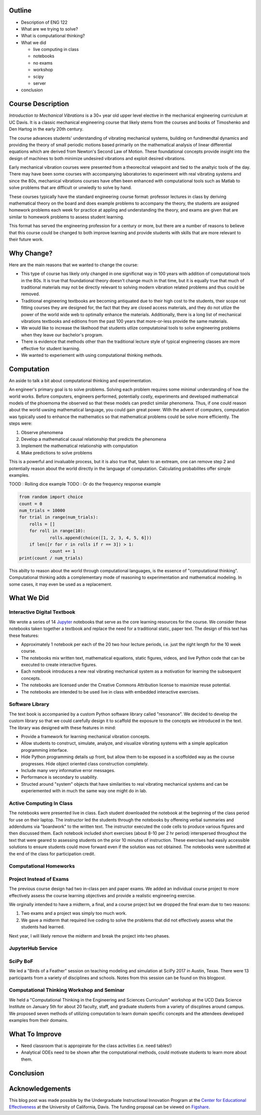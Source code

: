 Outline
=======

- Description of ENG 122
- What are we trying to solve?
- What is computational thinking?
- What we did

  - live computing in class
  - notebooks
  - no exams
  - workshop
  - scipy
  - server

- conclusion

Course Description
==================

*Introduction to Mechanical Vibrations* is a 30+ year old upper level elective
in the mechanical engineering curriculum at UC Davis. It is a classic
mechanical engineering course that likely stems from the courses and books of
Timoshenko and Den Hartog in the early 20th century.

The course advances students' understanding of vibrating mechanical systems,
building on fundmendtal dynamics and providing the theory of small periodic
motions based primarily on the mathematical analysis of linear differential
equations which are derived from Newton's Second Law of Motion. These
foundational concepts provide insight into the design of machines to both
minimize undesired vibrations and exploit desired vibrations.

Early mechanical vibration courses were presented from a theorecitcal veiwpoint
and tied to the analtyic tools of the day. There may have been some courses
with accompanying laboratories to experimeent with real vibrating systems and
since the 80s, mechanical vibrations courses have often been enhanced with
computational tools such as Matlab to solve problems that are difficult or
unwiedly to solve by hand.

These courses typically have the standard engineering course format: professor
lectures in class by deriving mathematical theory on the board and does example
problems to accompany the theory, the students are assigned homework problems
each week for practice at appling and understanding the theory, and exams are
given that are similar to homework problems to assess student learning.

This format has served the engineering profession for a century or more, but
there are a number of reasons to believe that this course could be changed to
both improve learning and provide students with skills that are more relevant
to their future work.

Why Change?
===========

Here are the main reasons that we wanted to change the course:

- This type of course has likely only changed in one significnat way in 100
  years with addition of computational tools in the 80s. It is true that
  foundational theory doesn't change much in that time, but it is equally true
  that much of traditional materials may not be directly relevant to solving
  modern vibration related problems and thus could be removed.
- Traditional engineering textbooks are becoming antiquated due to their high
  cost to the students, their scope not fitting courses they are designed for,
  the fact that they are closed access materials, and they do not utlize the
  power of the world wide web to optimally enhance the materials. Additionally,
  there is a long list of mechanical vibrations textbooks and editions from the
  past 100 years that more-or-less provide the same materials.
- We would like to increase the likelhood that students utlize computatoinal
  tools to solve engineering problems when they leave our bachelor's program.
- There is evidence that methods other than the traditional lecture style of
  typical engineering classes are more effective for student learning.
- We wanted to experiement with using computational thinking methods.

Computation
===========

An aside to talk a bit about computational thinking and experimentation.

An engineer's primary goal is to solve problems. Solving each problem requires
some minimal understanding of how the world works. Before computers, engineers
performed, potentially costly, experiments and developed mathematical models of
the phoemoma the observed so that these models can predict similar phenomena.
Thus, if one could reason about the world uwsing mathematical language, you
could gain great power. With the advent of computers, computation was typically
used to enhance the mathematics so that mathematical problems could be solve
more efficiently. The steps were:

1. Observe phenomena
2. Develop a mathematical causal relationship that predicts the phenomena
3. Implement the mathematical relationship with computation
4. Make predictions to solve problems

This is a powerful and invaluable process, but it is also true that,
taken to an extream, one can remove step 2 and potentially reason about the
world directly in the language of computation. Calculating probabilites offer
simple examples.

TOOD : Rolling dice example
TODO : Or do the frequency response example

.. code:: python

   from random import choice
   count = 0
   num_trials = 10000
   for trial in range(num_trials):
       rolls = []
       for roll in range(10):
               rolls.append(choice([1, 2, 3, 4, 5, 6]))
       if len([r for r in rolls if r == 3]) > 1:
               count += 1
   print(count / num_trials)

This abilty to reason about the world through computational languages, is the
essence of "computational thinking". Computational thinking adds a
complementary mode of reasoning to experimentation and mathematical modeling.
In some cases, it may even be used as a replacement.

What We Did
===========

Interactive Digital Textbook
----------------------------

We wrote a series of 14 Jupyter_ notebooks that serve as the core learning
resources for the course. We consider these notebooks taken together a textbook
and replace the need for a traditional static, paper text. The design of this
text has these features:

- Approximately 1 notebook per each of the 20 two hour lecture periods, i.e.
  just the right length for the 10 week course.
- The notebooks mix written text, mathematical equations, static figures,
  videos, and live Python code that can be executed to create interactive
  figures.
- Each notebook introduces a new real vibrating mechanical system as a
  motivation for learning the subsequent concepts.
- The notebooks are licensed under the Creative Commons Attribution license to
  maximize reuse potential.
- The notebooks are intended to be used live in class with embedded interactive
  exercises.

.. _Jupyter: http://jupyter.org

Software Library
----------------

The text book is accompanied by a custom Python software library called
"resonance". We decided to develop the custom library so that we could
carefully design it to scaffold the exposure to the concepts we introduced in
the text. The library was designed with these features in mind:

- Provide a framework for learning mechanical vibration concepts.
- Allow students to construct, simulate, analyze, and visualize vibrating
  systems with a simple application programming interface.
- Hide Python programming details up front, but allow them to be exposed in a
  scoffolded way as the course progresses. Hide object oriented class
  construction completely.
- Include many very informative error messages.
- Performance is secondary to usability.
- Structed around "system" objects that have similarities to real vibrating
  mechanical systems and can be experiemented with in much the same way one
  might do in lab.

Active Computing In Class
-------------------------

The notebooks were presented live in class. Each student downloaded the
notebook at the beginning of the class period for use on their laptop. The
instructor led the students through the notebooks by offereing verbal summaries
and addendums via "boardwork" to the written text. The instructor executed the
code cells to produce various figures and then discussed them. Each notebook
included short exercises (about 8-10 per 2 hr period) interspersed throughout
the text that were geared to assessing students on the prior 10 minutes of
instruction. These exercises had easily accessible solutions to ensure students
could move forward even if the solution was not obtained. The notebooks were
submitted at the end of the class for participation credit.

Computational Homeworks
-----------------------


Project Instead of Exams
------------------------

The previous course design had two in-class pen and paper exams. We added an
individual course project to more effectively assess the course learning
objectives and provide a realistic engineering exercise.

We orginally intended to have a midterm, a final, and a course project but we
dropped the final exam due to two reasons:

1. Two exams and a project was simply too much work.
2. We gave a midterm that required live coding to solve the problems that did
   not effectively assess what the students had learned.

Next year, I will likely remove the midterm and break the project into two
phases.

JupyterHub Service
------------------

SciPy BoF
---------

We led a "Birds of a Feather" session on teaching modeling and simulation at
SciPy 2017 in Austin, Texas. There were 13 participants from a variety of
disciplines and schools. Notes from this session can be found on this blogpost.

Computational Thinking Workshop and Seminar
-------------------------------------------

We held a "Computational Thinking in the Engineering and Sciences Curriculum"
workshop at the UCD Data Science Institute on January 5th for about 20 faculty,
staff, and graduate students from a variety of discplines around campus. We
proposed seven methods of utilizing computation to learn domain specific
concepts and the attendees developed examples from their domains.

What To Improve
===============

- Need classroom that is appropirate for the class activities (i.e. need tables!)
- Analytical ODEs need to be shown after the computational methods, could
  motivate students to learn more about them.

Conclusion
==========


Acknowledgements
================

This blog post was made possible by the Undergraduate Instructional Innovation
Program at the `Center for Educational Effectiveness`_ at the University of
California, Davis. The funding proposal can be viewed on Figshare_.

.. _Figshare: https://doi.org/10.6084/m9.figshare.5229886.v1
.. _Center for Educational Effectiveness: https://cee.ucdavis.edu/
